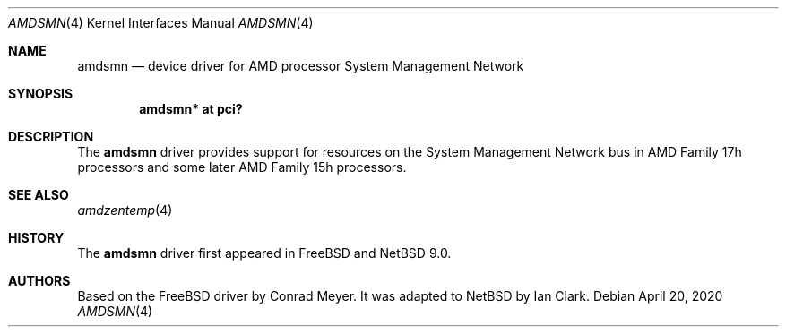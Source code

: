 .\"	$NetBSD: amdsmn.4,v 1.4 2020/04/20 11:09:48 simonb Exp $
.\"
.\" Copyright (c) 2018 Ian Clark <mrrooster@gmail.com>
.\" All rights reserved.
.\"
.\" This code is derived from the FreeBSD amdsmn driver by
.\" Conrad Meyer <cem@FreeBSD.org>
.\"
.\" Redistribution and use in source and binary forms, with or without
.\" modification, are permitted provided that the following conditions
.\" are met:
.\" 1. Redistributions of source code must retain the above copyright
.\"    notice, this list of conditions and the following disclaimer.
.\" 2. Redistributions in binary form must reproduce the above copyright
.\"    notice, this list of conditions and the following disclaimer in the
.\"    documentation and/or other materials provided with the distribution.
.\"
.\" THIS SOFTWARE IS PROVIDED BY THE AUTHOR AND CONTRIBUTORS ``AS IS'' AND
.\" ANY EXPRESS OR IMPLIED WARRANTIES, INCLUDING, BUT NOT LIMITED TO, THE
.\" IMPLIED WARRANTIES OF MERCHANTABILITY AND FITNESS FOR A PARTICULAR PURPOSE
.\" ARE DISCLAIMED.  IN NO EVENT SHALL THE AUTHOR OR CONTRIBUTORS BE LIABLE
.\" FOR ANY DIRECT, INDIRECT, INCIDENTAL, SPECIAL, EXEMPLARY, OR CONSEQUENTIAL
.\" DAMAGES (INCLUDING, BUT NOT LIMITED TO, PROCUREMENT OF SUBSTITUTE GOODS
.\" OR SERVICES; LOSS OF USE, DATA, OR PROFITS; OR BUSINESS INTERRUPTION)
.\" HOWEVER CAUSED AND ON ANY THEORY OF LIABILITY, WHETHER IN CONTRACT, STRICT
.\" LIABILITY, OR TORT (INCLUDING NEGLIGENCE OR OTHERWISE) ARISING IN ANY WAY
.\" OUT OF THE USE OF THIS SOFTWARE, EVEN IF ADVISED OF THE POSSIBILITY OF
.\" SUCH DAMAGE.
.\"
.\"-
.\" Copyright (c) 2017 Conrad Meyer <cem@FreeBSD.org>
.\" All rights reserved.
.\"
.\" Redistribution and use in source and binary forms, with or without
.\" modification, are permitted provided that the following conditions
.\" are met:
.\" 1. Redistributions of source code must retain the above copyright
.\"    notice, this list of conditions and the following disclaimer.
.\" 2. Redistributions in binary form must reproduce the above copyright
.\"    notice, this list of conditions and the following disclaimer in the
.\"    documentation and/or other materials provided with the distribution.
.\"
.\" THIS SOFTWARE IS PROVIDED BY THE AUTHOR AND CONTRIBUTORS ``AS IS'' AND
.\" ANY EXPRESS OR IMPLIED WARRANTIES, INCLUDING, BUT NOT LIMITED TO, THE
.\" IMPLIED WARRANTIES OF MERCHANTABILITY AND FITNESS FOR A PARTICULAR PURPOSE
.\" ARE DISCLAIMED.  IN NO EVENT SHALL THE AUTHOR OR CONTRIBUTORS BE LIABLE
.\" FOR ANY DIRECT, INDIRECT, INCIDENTAL, SPECIAL, EXEMPLARY, OR CONSEQUENTIAL
.\" DAMAGES (INCLUDING, BUT NOT LIMITED TO, PROCUREMENT OF SUBSTITUTE GOODS
.\" OR SERVICES; LOSS OF USE, DATA, OR PROFITS; OR BUSINESS INTERRUPTION)
.\" HOWEVER CAUSED AND ON ANY THEORY OF LIABILITY, WHETHER IN CONTRACT, STRICT
.\" LIABILITY, OR TORT (INCLUDING NEGLIGENCE OR OTHERWISE) ARISING IN ANY WAY
.\" OUT OF THE USE OF THIS SOFTWARE, EVEN IF ADVISED OF THE POSSIBILITY OF
.\" SUCH DAMAGE.
.\"
.\" $FreeBSD: head/share/man/man4/amdsmn.4 323184 2017-09-05 15:13:41Z cem $
.\"
.Dd April 20, 2020
.Dt AMDSMN 4 x86
.Os
.Sh NAME
.Nm amdsmn
.Nd device driver for AMD processor System Management Network
.Sh SYNOPSIS
.Cd "amdsmn* at pci?"
.Sh DESCRIPTION
The
.Nm
driver provides support for resources on the System Management Network bus
in AMD Family 17h processors and some later AMD Family 15h processors.
.Sh SEE ALSO
.Xr amdzentemp 4
.Sh HISTORY
The
.Nm
driver first appeared in
.Fx
and
.Nx 9.0 .
.Sh AUTHORS
.An -nosplit
Based on the
.Fx
driver by
.An Conrad Meyer .
It was adapted to
.Nx
by
.An Ian Clark .
